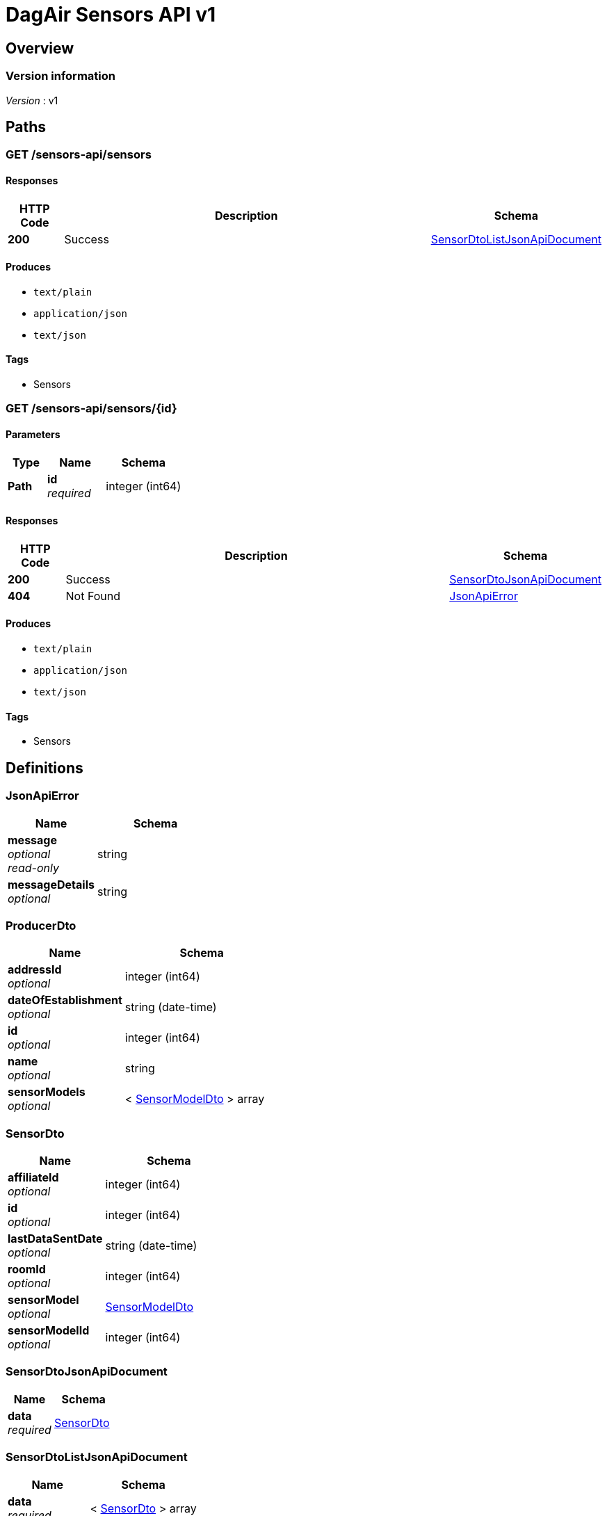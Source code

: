 = DagAir Sensors API v1


[[_overview]]
== Overview

=== Version information
[%hardbreaks]
__Version__ : v1




[[_paths]]
== Paths

[[_sensors-api_sensors_get]]
=== GET /sensors-api/sensors

==== Responses

[options="header", cols=".^2a,.^14a,.^4a"]
|===
|HTTP Code|Description|Schema
|**200**|Success|<<_sensordtolistjsonapidocument,SensorDtoListJsonApiDocument>>
|===


==== Produces

* `text/plain`
* `application/json`
* `text/json`


==== Tags

* Sensors


[[_sensors-api_sensors_id_get]]
=== GET /sensors-api/sensors/{id}

==== Parameters

[options="header", cols=".^2a,.^3a,.^4a"]
|===
|Type|Name|Schema
|**Path**|**id** +
__required__|integer (int64)
|===


==== Responses

[options="header", cols=".^2a,.^14a,.^4a"]
|===
|HTTP Code|Description|Schema
|**200**|Success|<<_sensordtojsonapidocument,SensorDtoJsonApiDocument>>
|**404**|Not Found|<<_jsonapierror,JsonApiError>>
|===


==== Produces

* `text/plain`
* `application/json`
* `text/json`


==== Tags

* Sensors




[[_definitions]]
== Definitions

[[_jsonapierror]]
=== JsonApiError

[options="header", cols=".^3a,.^4a"]
|===
|Name|Schema
|**message** +
__optional__ +
__read-only__|string
|**messageDetails** +
__optional__|string
|===


[[_producerdto]]
=== ProducerDto

[options="header", cols=".^3a,.^4a"]
|===
|Name|Schema
|**addressId** +
__optional__|integer (int64)
|**dateOfEstablishment** +
__optional__|string (date-time)
|**id** +
__optional__|integer (int64)
|**name** +
__optional__|string
|**sensorModels** +
__optional__|< <<_sensormodeldto,SensorModelDto>> > array
|===


[[_sensordto]]
=== SensorDto

[options="header", cols=".^3a,.^4a"]
|===
|Name|Schema
|**affiliateId** +
__optional__|integer (int64)
|**id** +
__optional__|integer (int64)
|**lastDataSentDate** +
__optional__|string (date-time)
|**roomId** +
__optional__|integer (int64)
|**sensorModel** +
__optional__|<<_sensormodeldto,SensorModelDto>>
|**sensorModelId** +
__optional__|integer (int64)
|===


[[_sensordtojsonapidocument]]
=== SensorDtoJsonApiDocument

[options="header", cols=".^3a,.^4a"]
|===
|Name|Schema
|**data** +
__required__|<<_sensordto,SensorDto>>
|===


[[_sensordtolistjsonapidocument]]
=== SensorDtoListJsonApiDocument

[options="header", cols=".^3a,.^4a"]
|===
|Name|Schema
|**data** +
__required__|< <<_sensordto,SensorDto>> > array
|===


[[_sensormodeldto]]
=== SensorModelDto

[options="header", cols=".^3a,.^4a"]
|===
|Name|Schema
|**id** +
__optional__|integer (int64)
|**name** +
__optional__|string
|**producer** +
__optional__|<<_producerdto,ProducerDto>>
|**producerId** +
__optional__|integer (int64)
|**sensors** +
__optional__|< <<_sensordto,SensorDto>> > array
|**version** +
__optional__|string
|===





